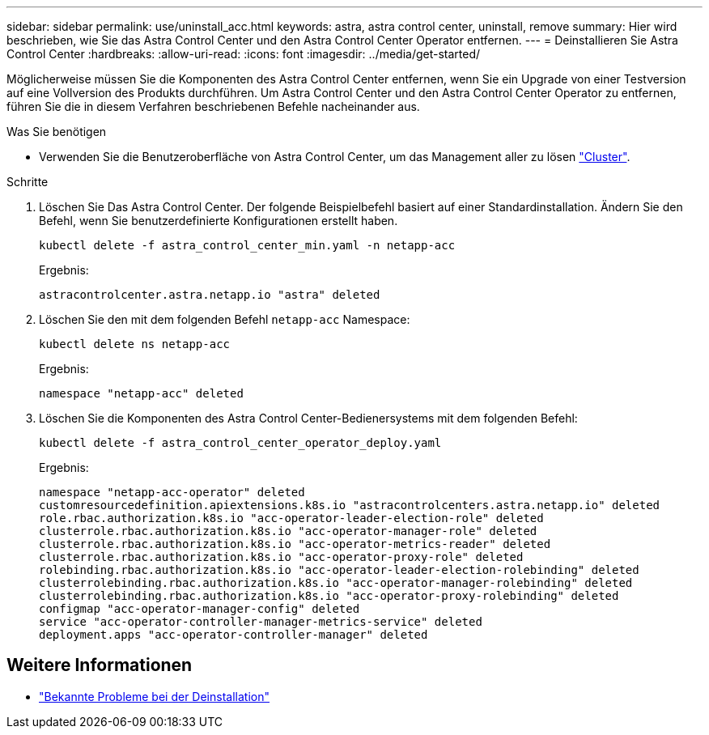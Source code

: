 ---
sidebar: sidebar 
permalink: use/uninstall_acc.html 
keywords: astra, astra control center, uninstall, remove 
summary: Hier wird beschrieben, wie Sie das Astra Control Center und den Astra Control Center Operator entfernen. 
---
= Deinstallieren Sie Astra Control Center
:hardbreaks:
:allow-uri-read: 
:icons: font
:imagesdir: ../media/get-started/


Möglicherweise müssen Sie die Komponenten des Astra Control Center entfernen, wenn Sie ein Upgrade von einer Testversion auf eine Vollversion des Produkts durchführen. Um Astra Control Center und den Astra Control Center Operator zu entfernen, führen Sie die in diesem Verfahren beschriebenen Befehle nacheinander aus.

.Was Sie benötigen
* Verwenden Sie die Benutzeroberfläche von Astra Control Center, um das Management aller zu lösen link:../use/unmanage.html#stop-managing-compute["Cluster"].


.Schritte
. Löschen Sie Das Astra Control Center. Der folgende Beispielbefehl basiert auf einer Standardinstallation. Ändern Sie den Befehl, wenn Sie benutzerdefinierte Konfigurationen erstellt haben.
+
[listing]
----
kubectl delete -f astra_control_center_min.yaml -n netapp-acc
----
+
Ergebnis:

+
[listing]
----
astracontrolcenter.astra.netapp.io "astra" deleted
----
. Löschen Sie den mit dem folgenden Befehl `netapp-acc` Namespace:
+
[listing]
----
kubectl delete ns netapp-acc
----
+
Ergebnis:

+
[listing]
----
namespace "netapp-acc" deleted
----
. Löschen Sie die Komponenten des Astra Control Center-Bedienersystems mit dem folgenden Befehl:
+
[listing]
----
kubectl delete -f astra_control_center_operator_deploy.yaml
----
+
Ergebnis:

+
[listing]
----
namespace "netapp-acc-operator" deleted
customresourcedefinition.apiextensions.k8s.io "astracontrolcenters.astra.netapp.io" deleted
role.rbac.authorization.k8s.io "acc-operator-leader-election-role" deleted
clusterrole.rbac.authorization.k8s.io "acc-operator-manager-role" deleted
clusterrole.rbac.authorization.k8s.io "acc-operator-metrics-reader" deleted
clusterrole.rbac.authorization.k8s.io "acc-operator-proxy-role" deleted
rolebinding.rbac.authorization.k8s.io "acc-operator-leader-election-rolebinding" deleted
clusterrolebinding.rbac.authorization.k8s.io "acc-operator-manager-rolebinding" deleted
clusterrolebinding.rbac.authorization.k8s.io "acc-operator-proxy-rolebinding" deleted
configmap "acc-operator-manager-config" deleted
service "acc-operator-controller-manager-metrics-service" deleted
deployment.apps "acc-operator-controller-manager" deleted
----




== Weitere Informationen

* link:../release-notes/known-issues.html["Bekannte Probleme bei der Deinstallation"]


